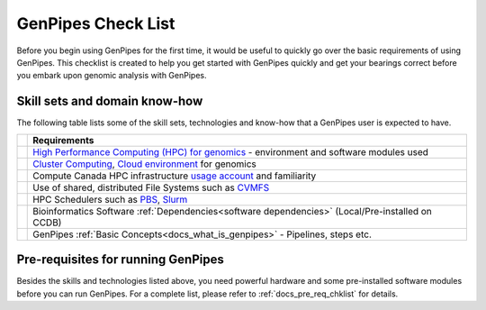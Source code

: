 .. _docs_checklist:

GenPipes Check List
===================

Before you begin using GenPipes for the first time, it would be useful to quickly go over the basic requirements of using GenPipes.  This checklist is created to help you get started with GenPipes quickly and get your bearings correct before you embark upon genomic analysis with GenPipes.

.. |check-img| image:: /img/checkmark.png
   :scale: 5%
   :align: top

Skill sets and domain know-how
------------------------------

The following table lists some of the skill sets, technologies and know-how that a GenPipes user is expected to have.

+--------------+-------------------------------------------------------------------------------------------------+
|              |                     Requirements                                                                |
+==============+=================================================================================================+
| |check-img|  | `High Performance Computing (HPC) for genomics`_ - environment and software modules used        |
+--------------+-------------------------------------------------------------------------------------------------+
| |check-img|  | `Cluster Computing`_, `Cloud environment`_ for genomics                                         |
+--------------+-------------------------------------------------------------------------------------------------+
| |check-img|  | Compute Canada HPC infrastructure `usage account`_ and familiarity                              |
+--------------+-------------------------------------------------------------------------------------------------+
| |check-img|  | Use of shared, distributed File Systems such as `CVMFS`_                                        |
+--------------+-------------------------------------------------------------------------------------------------+
| |check-img|  | HPC Schedulers such as `PBS`_, `Slurm`_                                                         |
+--------------+-------------------------------------------------------------------------------------------------+
| |check-img|  | Bioinformatics Software :ref:`Dependencies<software dependencies>` (Local/Pre-installed on CCDB)|
+--------------+-------------------------------------------------------------------------------------------------+
| |check-img|  | GenPipes :ref:`Basic Concepts<docs_what_is_genpipes>` - Pipelines, steps etc.                   |
+--------------+-------------------------------------------------------------------------------------------------+

Pre-requisites for running GenPipes
------------------------------------

Besides the skills and technologies listed above, you need powerful hardware and some pre-installed software modules before you can run GenPipes.  For a complete list, please refer to :ref:`docs_pre_req_chklist` for details.

.. The following are html links used in the content above

.. _High Performance Computing (HPC) for genomics: https://people.eecs.berkeley.edu/~yelick/talks/data/GenomicsHPC-BERGenomicsPI18.pdf
.. _Cluster Computing: https://www.ncbi.nlm.nih.gov/pmc/articles/PMC4655901/
.. _Cloud environment: https://www.ncbi.nlm.nih.gov/pmc/articles/PMC6452449/
.. _usage account: https://ccdb.computecanada.ca/account_application
.. _CVMFS: https://cvmfs.readthedocs.io/en/latest/
.. _PBS: https://www.openpbs.org 
.. _Slurm: https://slurm.schedmd.com/tutorials.html

